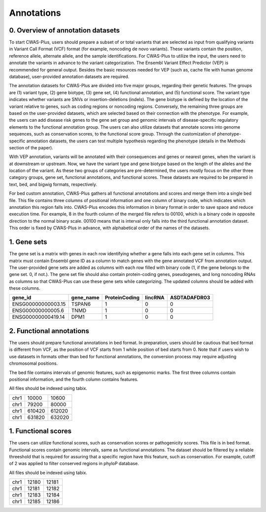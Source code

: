 .. _overview:

=================================
Annotations
=================================

0. Overview of annotation datasets
########################################


To start CWAS-Plus, users should prepare a subset of or total variants that are selected as input from qualifying variants in Variant Call Format (VCF) format (for example, noncoding de novo variants). These variants contain the position, reference allele, alternate allele, and the sample identifications. For CWAS-Plus to utilize the input, the users need to annotate the variants in advance to the variant categorization. The Ensembl Variant Effect Predictor (VEP) is recommended for general output. Besides the basic resources needed for VEP (such as, cache file with human genome database), user-provided annotation datasets are required.

The annotation datasets for CWAS-Plus are divided into five major groups, regarding their genetic features. The groups are (1) variant type, (2) gene biotype, (3) gene set, (4) functional annotation, and (5) functional score. The variant type indicates whether variants are SNVs or insertion-deletions (indels). The gene biotype is defined by the location of the variant relative to genes, such as coding regions or noncoding regions. Conversely, the remaining three groups are based on the user-provided datasets, which are selected based on their connection with the phenotype. For example, the users can add disease risk genes to the gene set group and genomic intervals of disease-specific regulatory elements to the functional annotation group. The users can also utilize datasets that annotate scores into genome sequences, such as conservation scores, to the functional score group. Through the customization of phenotype-specific annotation datasets, the users can test multiple hypothesis regarding the phenotype (details in the Methods section of the paper).

With VEP annotation, variants will be annotated with their consequences and genes or nearest genes, when the variant is at downstream or upstream. Now, we have the variant type and gene biotype based on the length of the alleles and the location of the variant. As these two groups of categories are pre-determined, the users mostly focus on the other three category groups, gene set, functional annotations, and functional scores. These datasets are required to be prepared in text, bed, and bigwig formats, respectively.

For bed custom annotation, CWAS-Plus gathers all functional annotations and scores and merge them into a single bed file. This file contains three columns of positional information and one column of binary code, which indicates which annotation this region falls into. CWAS-Plus encodes this information in binary format in order to save space and reduce execution time. For example, 8 in the fourth column of the merged file refers to 00100, which is a binary code in opposite direction to the normal binary scale. 00100 means that is interval only falls into the third functional annotation dataset. This order is fixed by CWAS-Plus in advance, with alphabetical order of the names of the datasets.


1. Gene sets
###################

The gene set is a matrix with genes in each row identifying whether a gene falls into each gene set in columns. This matrix must contain Ensembl gene ID as a column to match genes with the gene annotated VCF from annotation output. The user-provided gene sets are added as columns with each row filled with binary code (1, if the gene belongs to the gene set. 0, if not.). The gene set file should also contain protein-coding genes, pseudogenes, and long noncoding RNAs as columns so that CWAS-Plus can use these gene sets while categorizing. The updated columns should be added with these columns.

+--------------------+-----------+---------------+---------+--------------+
| gene_id            | gene_name | ProteinCoding | lincRNA | ASDTADAFDR03 |
+====================+===========+===============+=========+==============+
| ENSG00000000003.15 | TSPAN6    |1              | 0       | 0            |
+--------------------+-----------+---------------+---------+--------------+
| ENSG00000000005.6  | TNMD      |1              | 0       | 0            |
+--------------------+-----------+---------------+---------+--------------+
| ENSG00000000419.14 | DPM1      |1              | 0       | 0            |
+--------------------+-----------+---------------+---------+--------------+


2. Functional annotations
############################

The users should prepare functional annotations in bed format. In preparation, users should be cautious that bed format is different from VCF, as the position of VCF starts from 1 while position of bed starts from 0. Note that if users wish to use datasets in formats other than bed for functional annotations, the conversion process may require adjusting chromosomal positions.

The bed file contains intervals of genomic features, such as epigenomic marks. The first three columns contain positional information, and the fourth column contains features.

All files should be indexed using tabix.

+------+--------+--------+
|chr1  | 10000  |  10600 |
+------+--------+--------+
|chr1  | 79200  |  80000 |
+------+--------+--------+
|chr1  | 610420 | 612020 |
+------+--------+--------+
|chr1  | 631820 | 632020 |
+------+--------+--------+


1. Functional scores
#########################

The users can utilize functional scores, such as conservation scores or pathogenicity scores. This file is in bed format. Functional scores contain genomic intervals, same as functional annotations. The dataset should be filtered by a reliable threeshold that is required for assuring that a specific region have this feature, such as conservation. For example, cutoff of 2 was applied to filter conserved regions in phyloP database.

All files should be indexed using tabix.

+----+--------+-------+
|chr1|  12180 | 12181 |
+----+--------+-------+
|chr1|  12181 | 12182 |
+----+--------+-------+
|chr1|  12183 | 12184 |
+----+--------+-------+
|chr1|  12185 | 12186 |
+----+--------+-------+

